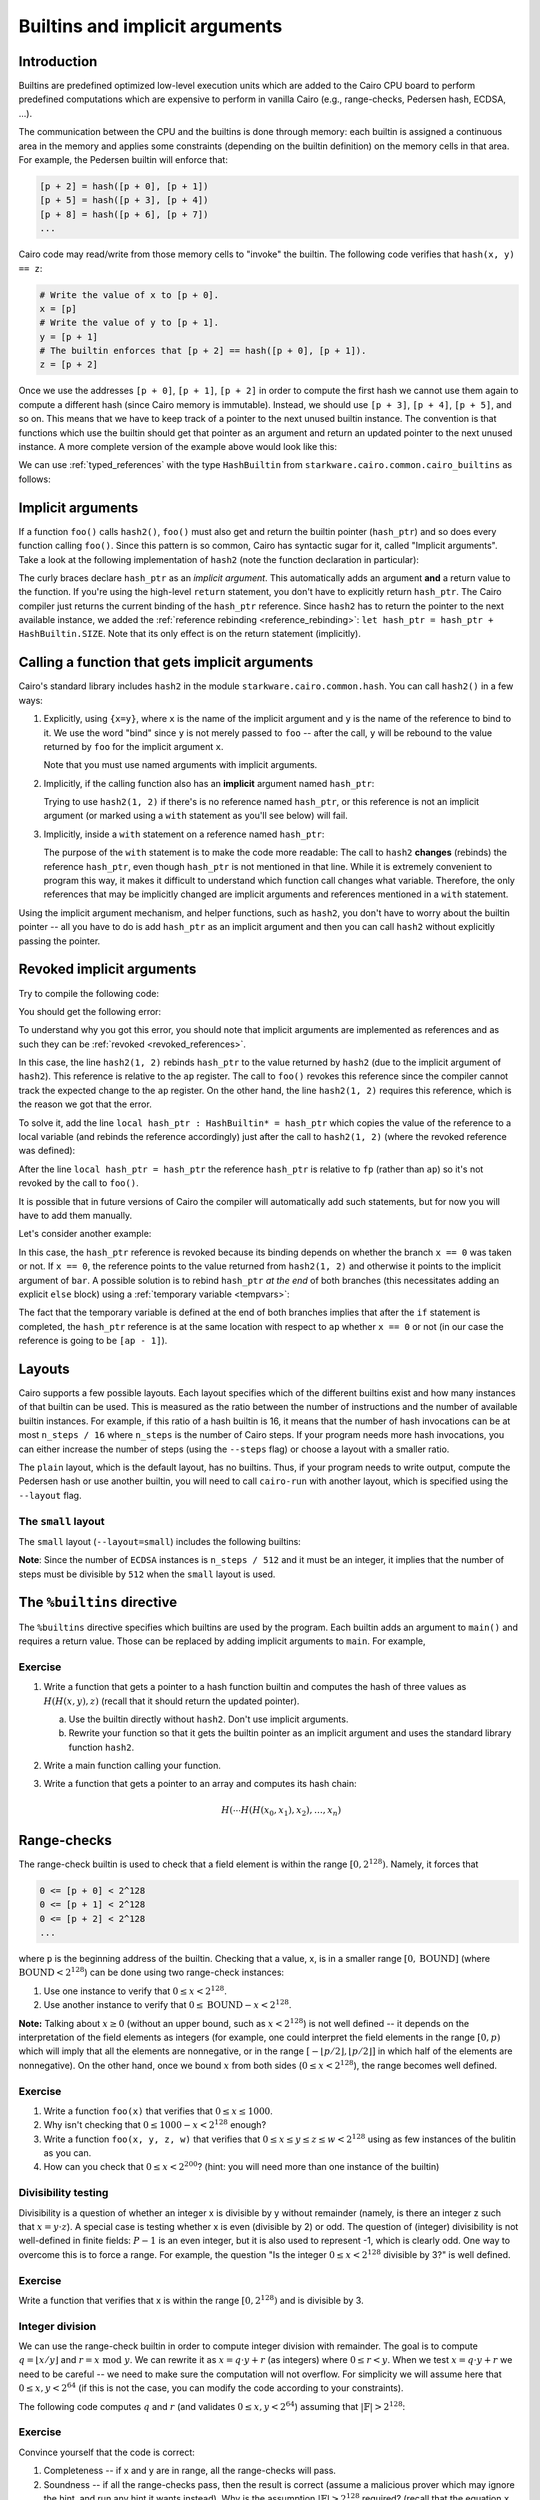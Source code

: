 .. _builtins:

Builtins and implicit arguments
===============================

Introduction
------------

Builtins are predefined optimized low-level execution units which are added to the Cairo CPU board
to perform predefined computations
which are expensive to perform in vanilla Cairo (e.g., range-checks, Pedersen hash, ECDSA, ...).

The communication between the CPU and the builtins is done through memory:
each builtin is assigned a continuous area in the memory and applies some constraints
(depending on the builtin definition) on the memory cells in that area.
For example, the Pedersen builtin will enforce that:

.. code-block:: none

    [p + 2] = hash([p + 0], [p + 1])
    [p + 5] = hash([p + 3], [p + 4])
    [p + 8] = hash([p + 6], [p + 7])
    ...

Cairo code may read/write from those memory cells to "invoke" the builtin.
The following code verifies that ``hash(x, y) == z``:

.. code-block:: cairo

    # Write the value of x to [p + 0].
    x = [p]
    # Write the value of y to [p + 1].
    y = [p + 1]
    # The builtin enforces that [p + 2] == hash([p + 0], [p + 1]).
    z = [p + 2]

Once we use the addresses ``[p + 0]``, ``[p + 1]``, ``[p + 2]`` in order to compute the first hash
we cannot use them again to compute a different hash (since Cairo memory is immutable). Instead,
we should use ``[p + 3]``, ``[p + 4]``, ``[p + 5]``, and so on.
This means that we have to keep track of a pointer to the next unused builtin instance.
The convention is that functions which use the builtin should get that pointer as an argument
and return an updated pointer to the next unused instance.
A more complete version of the example above would look like this:

.. tested-code:: cairo hash2_0

    func hash2(hash_ptr, x, y) -> (hash_ptr, z):
        # Invoke the hash function.
        x = [hash_ptr]
        y = [hash_ptr + 1]
        # Return the updated pointer (increased by 3 memory cells)
        # and the result of the hash.
        return (hash_ptr=hash_ptr + 3, z=[hash_ptr + 2])
    end

We can use :ref:`typed_references` with the type ``HashBuiltin`` from
``starkware.cairo.common.cairo_builtins`` as follows:

.. tested-code:: cairo hash2_1

    from starkware.cairo.common.cairo_builtins import HashBuiltin

    func hash2(hash_ptr : HashBuiltin*, x, y) -> (
            hash_ptr : HashBuiltin*, z):
        let hash = hash_ptr
        # Invoke the hash function.
        hash.x = x
        hash.y = y
        # Return the updated pointer (increased by 3 memory cells)
        # and the result of the hash.
        return (hash_ptr=hash_ptr + HashBuiltin.SIZE, z=hash.result)
    end

.. _implicit_arguments:

Implicit arguments
------------------

If a function ``foo()`` calls ``hash2()``, ``foo()`` must also get and return the
builtin pointer (``hash_ptr``) and so does every function calling ``foo()``.
Since this pattern is so common, Cairo has syntactic sugar for it, called "Implicit arguments".
Take a look at the following implementation of ``hash2``
(note the function declaration in particular):

.. tested-code:: cairo hash2_2

    from starkware.cairo.common.cairo_builtins import HashBuiltin

    func hash2{hash_ptr : HashBuiltin*}(x, y) -> (z):
        # Create a copy of the reference and advance hash_ptr.
        let hash = hash_ptr
        let hash_ptr = hash_ptr + HashBuiltin.SIZE
        # Invoke the hash function.
        hash.x = x
        hash.y = y
        # Return the result of the hash.
        # The updated pointer is returned automatically.
        return (z=hash.result)
    end

The curly braces declare ``hash_ptr`` as an *implicit argument*. This automatically adds
an argument **and** a return value to the function.
If you're using the high-level ``return`` statement, you don't have to explicitly return
``hash_ptr``. The Cairo compiler just returns the current binding of the ``hash_ptr``
reference. Since ``hash2`` has to return the pointer to the next available instance,
we added the :ref:`reference rebinding <reference_rebinding>`:
``let hash_ptr = hash_ptr + HashBuiltin.SIZE``.
Note that its only effect is on the return statement (implicitly).

.. _calling_with_implicit_arguments:

Calling a function that gets implicit arguments
-----------------------------------------------

Cairo's standard library includes ``hash2`` in the module ``starkware.cairo.common.hash``.
You can call ``hash2()`` in a few ways:

1.  Explicitly, using ``{x=y}``, where ``x`` is the name of the implicit argument and ``y`` is the
    name of the reference to bind to it. We use the word "bind" since ``y`` is not merely passed to
    ``foo`` -- after the call, ``y`` will be rebound to the value returned by ``foo``
    for the implicit argument ``x``.

    .. tested-code:: cairo call_hash2_0

        from starkware.cairo.common.cairo_builtins import HashBuiltin
        from starkware.cairo.common.hash import hash2

        func foo{hash_ptr0 : HashBuiltin*}() -> (z):
            let (z) = hash2{hash_ptr=hash_ptr0}(1, 2)
            # The previous statement rebinds the value of hash_ptr0.
            # If hash_ptr0 were used here, it would've referred to
            # the updated value, rather than foo's argument.
            return (z=z)
        end

    Note that you must use named arguments with implicit arguments.

2.  Implicitly, if the calling function also has an **implicit** argument named ``hash_ptr``:

    .. tested-code:: cairo call_hash2_1

        from starkware.cairo.common.cairo_builtins import HashBuiltin
        from starkware.cairo.common.hash import hash2

        func foo{hash_ptr : HashBuiltin*}() -> (z):
            let (z) = hash2(1, 2)
            # The previous statement rebinds the value of hash_ptr.
            # If hash_ptr were used here, it would've referred to the
            # updated value, rather than foo's argument.
            return (z=z)
        end

    Trying to use ``hash2(1, 2)`` if there's is no reference named ``hash_ptr``,
    or this reference is not an implicit argument (or marked using a ``with`` statement as you'll see
    below) will fail.

3.  Implicitly, inside a ``with`` statement on a reference named ``hash_ptr``:

    .. tested-code:: cairo call_hash2_2

        from starkware.cairo.common.cairo_builtins import HashBuiltin
        from starkware.cairo.common.hash import hash2

        func foo(hash_ptr : HashBuiltin*) -> (
                hash_ptr : HashBuiltin*, z):
            # Use a with-statement, since 'hash_ptr' is not an
            # implicit argument.
            with hash_ptr:
                let (z) = hash2(1, 2)
            end
            return (hash_ptr=hash_ptr, z=z)
        end

    The purpose of the ``with`` statement is to make the code more readable:
    The call to ``hash2`` **changes** (rebinds) the reference ``hash_ptr``, even though
    ``hash_ptr`` is not mentioned in that line. While it is extremely convenient
    to program this way, it makes it difficult to understand which function call changes what
    variable.
    Therefore, the only references that may be implicitly changed are implicit arguments and
    references mentioned in a ``with`` statement.

Using the implicit argument mechanism, and helper functions, such as ``hash2``,
you don't have to worry about the builtin pointer -- all you have to do is add ``hash_ptr``
as an implicit argument and then you can call ``hash2`` without explicitly passing
the pointer.

.. test::
    import os

    from starkware.cairo.lang.compiler.cairo_compile import compile_cairo
    from starkware.cairo.lang.vm.cairo_runner import CairoRunner

    PRIME = 2**64 + 13
    for name, idx in [
            ('hash2', 0), ('hash2', 1), ('hash2', 2),
            ('call_hash2', 0), ('call_hash2', 1), ('call_hash2', 2)]:
        code = '%builtins pedersen\n' + codes[f'{name}_{idx}']
        program = compile_cairo(code, PRIME)

        runner = CairoRunner(program, layout='small')
        runner.initialize_segments()
        pedersen_base = runner.builtin_runners['pedersen_builtin'].base
        if name == 'hash2':
            func_name = 'hash2'
            args = [pedersen_base, 1, 2]
        else:
            func_name = 'foo'
            args = [pedersen_base]

        end = runner.initialize_function_entrypoint(func_name, args)
        runner.initialize_vm(hint_locals={})
        runner.run_until_pc(end)

        ap = runner.vm.run_context.ap
        assert runner.vm_memory[ap - 2] == pedersen_base + 3
        assert runner.vm_memory[ap - 1] == \
            2592987851775965742543459319508348457290966253241455514226127639100457844774

Revoked implicit arguments
--------------------------

Try to compile the following code:

.. tested-code:: cairo revoked_imp_args

    from starkware.cairo.common.cairo_builtins import HashBuiltin
    from starkware.cairo.common.hash import hash2

    func foo(n):
        if n == 0:
            return ()
        end
        foo(n=n - 1)
        return ()
    end

    func bar{hash_ptr : HashBuiltin*}():
        hash2(1, 2)
        foo(3)
        hash2(3, 4)
        return ()
    end

You should get the following error:

.. tested-code:: none revoked_imp_args_err

    test.cairo:15:5: While trying to retrieve the implicit argument 'hash_ptr' in:
        hash2(3, 4)
        ^*********^
    hash.cairo:13:12: Reference 'hash_ptr' was revoked.
    func hash2{hash_ptr : HashBuiltin*}(x, y) -> (result):
               ^*********************^
    Reference was defined here:
    test.cairo:13:5
        hash2(1, 2)
        ^*********^

To understand why you got this error, you should note that implicit arguments
are implemented as references and as such they can be :ref:`revoked <revoked_references>`.

In this case, the line ``hash2(1, 2)`` rebinds ``hash_ptr`` to the value returned
by ``hash2`` (due to the implicit argument of ``hash2``).
This reference is relative to the ``ap`` register.
The call to ``foo()`` revokes this reference since the compiler cannot track the expected change
to the ``ap`` register. On the other hand, the line ``hash2(1, 2)`` requires this reference,
which is the reason we got that the error.

To solve it, add the line ``local hash_ptr : HashBuiltin* = hash_ptr``
which copies the value of the reference
to a local variable (and rebinds the reference accordingly) just after the call to ``hash2(1, 2)``
(where the revoked reference was defined):

.. tested-code:: cairo revoked_imp_args_fixed

    from starkware.cairo.common.cairo_builtins import HashBuiltin
    from starkware.cairo.common.hash import hash2

    func foo(n):
        if n == 0:
            return ()
        end
        foo(n=n - 1)
        return ()
    end

    func bar{hash_ptr : HashBuiltin*}():
        alloc_locals
        hash2(1, 2)
        local hash_ptr : HashBuiltin* = hash_ptr
        foo(3)
        hash2(3, 4)
        return ()
    end

After the line ``local hash_ptr = hash_ptr`` the reference ``hash_ptr`` is relative to ``fp``
(rather than ``ap``) so it's not revoked by the call to ``foo()``.

It is possible that in future versions of Cairo the compiler will automatically add
such statements, but for now you will have to add them manually.

Let's consider another example:

.. tested-code:: cairo revoked_imp_args_if

    from starkware.cairo.common.cairo_builtins import HashBuiltin
    from starkware.cairo.common.hash import hash2

    func bar{hash_ptr : HashBuiltin*}(x):
        if x == 0:
            hash2(1, 2)
        end

        hash2(3, 4)
        return ()
    end

In this case, the ``hash_ptr`` reference is revoked because its binding depends on
whether the branch ``x == 0`` was taken or not.
If ``x == 0``, the reference points to the value returned from ``hash2(1, 2)`` and otherwise
it points to the implicit argument of ``bar``.
A possible solution is to rebind ``hash_ptr`` *at the end* of both branches
(this necessitates adding an explicit ``else`` block) using a :ref:`temporary variable <tempvars>`:

.. tested-code:: cairo revoked_imp_args_if_fixed

    from starkware.cairo.common.cairo_builtins import HashBuiltin
    from starkware.cairo.common.hash import hash2

    func bar{hash_ptr : HashBuiltin*}(x):
        if x == 0:
            hash2(1, 2)
            tempvar hash_ptr = hash_ptr
        else:
            tempvar hash_ptr = hash_ptr
        end

        hash2(3, 4)
        return ()
    end

The fact that the temporary variable is defined at the end of both branches implies
that after the ``if`` statement is completed,
the ``hash_ptr`` reference is at the same location with respect to ``ap``
whether ``x == 0`` or not
(in our case the reference is going to be ``[ap - 1]``).

.. test::
    import re
    import os

    from starkware.cairo.lang.compiler.cairo_compile import compile_cairo
    from starkware.cairo.lang.cairo_constants import DEFAULT_PRIME
    from starkware.cairo.lang.compiler.preprocessor.preprocessor_error import PreprocessorError

    try:
        program = compile_cairo([(codes['revoked_imp_args'], 'test.cairo')], DEFAULT_PRIME)
    except PreprocessorError as exc:
        error_str = str(exc)
    else:
        raise Exception('Exception was not raised during compilation of revoked_imp_args.')

    error_str = re.sub('.*hash\.cairo', 'hash.cairo', error_str)
    assert error_str.strip() == codes['revoked_imp_args_err'].strip()

    # Make sure the fixed version compiles successfully.
    compile_cairo(codes['revoked_imp_args_fixed'], DEFAULT_PRIME)

    try:
        program = compile_cairo([(codes['revoked_imp_args_if'], 'test.cairo')], DEFAULT_PRIME)
    except PreprocessorError as exc:
        pass
    else:
        raise Exception('Exception was not raised during compilation of revoked_imp_args_if.')

    # Make sure the fixed version compiles successfully.
    compile_cairo(codes['revoked_imp_args_if_fixed'], DEFAULT_PRIME)

.. _layouts:

Layouts
-------

Cairo supports a few possible layouts.
Each layout specifies which of the different builtins exist
and how many instances of that builtin can be used.
This is measured as the ratio between the number of instructions and
the number of available builtin instances. For example, if this ratio of a hash builtin is 16,
it means that the number of hash invocations can be at most ``n_steps / 16`` where
``n_steps`` is the number of Cairo steps.
If your program needs more hash invocations, you can either increase the number of steps
(using the ``--steps`` flag) or choose a layout with a smaller ratio.

The ``plain`` layout, which is the default layout, has no builtins.
Thus, if your program needs to write output, compute the Pedersen hash or use another builtin,
you will need to call ``cairo-run`` with another layout, which is specified using the
``--layout`` flag.

The ``small`` layout
***********************

The ``small`` layout (``--layout=small``) includes the following builtins:

.. tested-code:: none small_layout

    Builtin name    Ratio
    ---------------------
    Output          -
    Pedersen        8
    Range check     8
    ECDSA           512

.. test::

    from starkware.cairo.lang.instances import LAYOUTS

    res = f'{"Builtin name":<15} Ratio\n'
    res += '---------------------\n'
    for name, builtin in LAYOUTS['small'].builtins.items():
        res += f'{name.replace("_", " "):<15} '
        if hasattr(builtin, 'ratio'):
            res += str(builtin.ratio)
        else:
            res += '-'
        res += '\n'
    assert res.strip().lower() == codes['small_layout'].strip().lower()

**Note**: Since the number of ``ECDSA`` instances is ``n_steps / 512`` and
it must be an integer, it implies that the number of steps must be divisible by ``512``
when the ``small`` layout is used.

The ``%builtins`` directive
---------------------------

The  ``%builtins`` directive specifies which builtins are used by the program.
Each builtin adds an argument to ``main()`` and requires a return value.
Those can be replaced by adding implicit arguments to ``main``.
For example,

.. tested-code:: cairo builtins_directive

    %builtins output pedersen

    from starkware.cairo.common.cairo_builtins import HashBuiltin
    from starkware.cairo.common.hash import hash2

    # Implicit arguments: addresses of the output and pedersen
    # builtins.
    func main{output_ptr, pedersen_ptr : HashBuiltin*}():
        # The following line implicitly updates the pedersen_ptr
        # reference to pedersen_ptr + 3.
        let (res) = hash2{hash_ptr=pedersen_ptr}(1, 2)
        assert [output_ptr] = res

        # Manually update the output builtin pointer.
        let output_ptr = output_ptr + 1

        # output_ptr and pedersen_ptr will be implicitly returned.
        return ()
    end

.. test::

    import os

    from starkware.cairo.lang.cairo_constants import DEFAULT_PRIME
    from starkware.cairo.lang.compiler.cairo_compile import compile_cairo
    from starkware.cairo.lang.vm.cairo_runner import CairoRunner

    program = compile_cairo(codes['builtins_directive'], DEFAULT_PRIME)

    runner = CairoRunner(program, layout='small')
    runner.initialize_segments()
    end = runner.initialize_main_entrypoint()
    runner.initialize_vm(hint_locals={})
    runner.run_until_pc(end)

    output_base = runner.builtin_runners['output_builtin'].base
    pedersen_base = runner.builtin_runners['pedersen_builtin'].base
    ap = runner.vm.run_context.ap
    assert runner.vm_memory[ap - 2] == output_base + 1
    assert runner.vm_memory[ap - 1] == pedersen_base + 3
    assert runner.vm_memory[output_base] == \
        2592987851775965742543459319508348457290966253241455514226127639100457844774

Exercise
********

1.  Write a function that gets a pointer to a hash function builtin and computes
    the hash of three values as :math:`H(H(x, y), z)` (recall that it should return the
    updated pointer).

    a.  Use the builtin directly without ``hash2``. Don't use implicit arguments.

    b.  Rewrite your function so that it gets the builtin pointer as an implicit argument
        and uses the standard library function ``hash2``.

2.  Write a main function calling your function.
3.  Write a function that gets a pointer to an array and computes its hash chain:

    .. math::

        H(\cdots H(H(x_0,x_1),x_2), \ldots, x_n)

Range-checks
------------

The range-check builtin is used to check that a field element is within the range
:math:`[0, 2^{128})`. Namely, it forces that

.. code-block:: none

    0 <= [p + 0] < 2^128
    0 <= [p + 1] < 2^128
    0 <= [p + 2] < 2^128
    ...

where ``p`` is the beginning address of the builtin.
Checking that a value, x, is in a smaller range :math:`[0, \text{BOUND}]`
(where :math:`\text{BOUND} < 2^{128}`) can be done using two range-check instances:

1. Use one instance to verify that :math:`0 \leq x < 2^{128}`.
2. Use another instance to verify that :math:`0 \leq \text{BOUND} - x < 2^{128}`.

**Note:** Talking about :math:`x \geq 0` (without an upper bound, such as :math:`x < 2^{128}`)
is not well defined --
it depends on the interpretation of the field elements as integers
(for example, one could interpret the field elements in the range :math:`[0, p)`
which will imply that all the elements are nonnegative, or in the range
:math:`[-\lfloor p/2 \rfloor, \lfloor p/2 \rfloor]` in which half of the elements are nonnegative).
On the other hand, once we bound :math:`x` from both sides (:math:`0 \leq x < 2^{128}`),
the range becomes well defined.

Exercise
********

1.  Write a function ``foo(x)`` that verifies that :math:`0 \leq x \leq 1000`.
2.  Why isn't checking that :math:`0 \leq 1000 - x < 2^{128}` enough?
3.  Write a function ``foo(x, y, z, w)`` that verifies that
    :math:`0 \leq x \leq y \leq z \leq w < 2^{128}` using as few instances of the bulitin as you can.
4.  How can you check that :math:`0 \leq x < 2^{200}`? (hint: you will need more than one instance
    of the builtin)

    .. toggle:: Hint

        Any number :math:`0 \leq x < 2^{200}` can be expressed as :math:`x = a \cdot 2^{128} + b`,
        where :math:`0 \leq a < 2^{200 - 128}` and :math:`0 \leq b < 2^{128}`.

Divisibility testing
********************

Divisibility is a question of whether an integer x is divisible by y without remainder
(namely, is there an integer z such that :math:`x = y \cdot z`).
A special case is testing whether x is even (divisible by 2) or odd.
The question of (integer) divisibility is not well-defined in finite fields:
:math:`P - 1` is an even integer, but it is also used to represent -1, which is clearly odd.
One way to overcome this is to force a range. For example, the question "Is the integer
:math:`0 \leq x < 2^{128}` divisible by 3?" is well defined.

Exercise
********

Write a function that verifies that x is within the range :math:`[0, 2^{128})` and is divisible by
3.

.. toggle:: Hint

    Check that x and y (for a non-deterministic y) are within the range :math:`[0, 2^{128})`
    and that :math:`x = 3 \cdot y` (the range-checks will guarantee that there is no overflow).

.. _integer_division:

Integer division
****************

We can use the range-check builtin in order to compute integer division with remainder.
The goal is to compute :math:`q = \lfloor x / y \rfloor` and :math:`r = x \text{ mod } y`.
We can rewrite it as :math:`x = q \cdot y + r` (as integers) where :math:`0 \leq r < y`.
When we test :math:`x = q \cdot y + r` we need to be careful --
we need to make sure the computation will not overflow.
For simplicity we will assume here that :math:`0 \leq x, y < 2^{64}`
(if this is not the case, you can modify the code according to your constraints).

The following code computes :math:`q` and :math:`r` (and validates :math:`0 \leq x, y < 2^{64}`)
assuming that :math:`|\mathbb{F}| > 2^{128}`:

.. tested-code:: cairo division

    func div{range_check_ptr}(x, y) -> (q, r):
        alloc_locals
        local q
        local r
        %{ ids.q, ids.r = ids.x // ids.y, ids.x % ids.y %}

        # Check that 0 <= x < 2**64.
        [range_check_ptr] = x
        assert [range_check_ptr + 1] = %[ 2 ** 64 - 1 %] - x

        # Check that 0 <= y < 2**64.
        [range_check_ptr + 2] = y
        assert [range_check_ptr + 3] = %[ 2 ** 64 - 1 %] - y

        # Check that 0 <= q < 2**64.
        [range_check_ptr + 4] = q
        assert [range_check_ptr + 5] = %[ 2 ** 64 - 1 %] - q

        # Check that 0 <= r < y.
        [range_check_ptr + 6] = r
        assert [range_check_ptr + 7] = y - 1 - r

        # Verify that x = q * y + r.
        assert x = q * y + r

        let range_check_ptr = range_check_ptr + 8
        return (q=q, r=r)
    end

Exercise
********

Convince yourself that the code is correct:

1.  Completeness -- if x and y are in range, all the range-checks will pass.
2.  Soundness -- if all the range-checks pass, then the result is correct (assume a malicious prover
    which may ignore the hint, and run any hint it wants instead).
    Why is the assumption :math:`|\mathbb{F}| > 2^{128}` required? (recall that the equation
    ``x = q * y + r`` is checked modulo the field size).

.. test::
    from starkware.cairo.lang.compiler.cairo_compile import compile_cairo
    from starkware.cairo.lang.vm.cairo_runner import CairoRunner

    PRIME = 2**251 + 17 * 2**192 + 1
    code = '%builtins range_check\n' + codes['division']
    program = compile_cairo(code, PRIME)

    runner = CairoRunner(program, layout='small')
    runner.initialize_segments()
    range_check_base = runner.builtin_runners['range_check_builtin'].base
    end = runner.initialize_function_entrypoint('div', [range_check_base, 10, 3])
    runner.initialize_vm(hint_locals={})
    runner.run_until_pc(end)
    runner.end_run()

    ap = runner.vm.run_context.ap
    N_RANGE_CHECKS = 8
    assert runner.vm_memory[ap - 3] == range_check_base + N_RANGE_CHECKS
    assert runner.vm_memory[ap - 2] == 3
    assert runner.vm_memory[ap - 1] == 1
